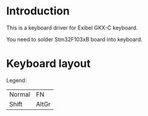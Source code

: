 * Introduction

This is a keyboard driver for Exibel GKX-C keyboard.

You need to solder Stm32F103xB board into keyboard.

* Keyboard layout


[[./images/keyboard-layout.png]]

Legend:

|        |       |
|--------+-------|
| Normal | FN    |
| Shift  | AltGr |

